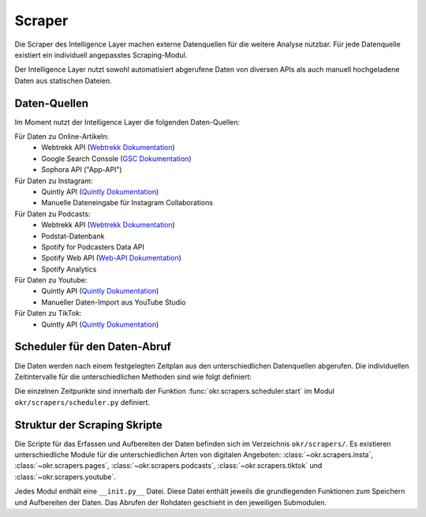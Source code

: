 .. _scraper:

Scraper
=======

Die Scraper des Intelligence Layer machen externe Datenquellen für die weitere Analyse
nutzbar. Für jede Datenquelle existiert ein individuell angepasstes Scraping-Modul.

Der Intelligence Layer nutzt sowohl automatisiert abgerufene Daten von diversen APIs als
auch manuell hochgeladene Daten aus statischen Dateien.

.. _scraper_datenquellen:

Daten-Quellen
-------------

Im Moment nutzt der Intelligence Layer die folgenden Daten-Quellen:

Für Daten zu Online-Artikeln:
  * Webtrekk API (`Webtrekk Dokumentation`_)
  * Google Search Console (`GSC Dokumentation`_)
  * Sophora API ("App-API")

Für Daten zu Instagram:
  * Quintly API (`Quintly Dokumentation`_)
  * Manuelle Dateneingabe für Instagram Collaborations

Für Daten zu Podcasts:
  * Webtrekk API (`Webtrekk Dokumentation`_)
  * Podstat-Datenbank
  * Spotify for Podcasters Data API
  * Spotify Web API (`Web-API Dokumentation`_)
  * Spotify Analytics

Für Daten zu Youtube:
  * Quintly API (`Quintly Dokumentation`_)
  * Manueller Daten-Import aus YouTube Studio

Für Daten zu TikTok:
  * Quintly API (`Quintly Dokumentation`_)

.. _scraper_scheduler:

Scheduler für den Daten-Abruf
-----------------------------

Die Daten werden nach einem festgelegten Zeitplan aus den unterschiedlichen Datenquellen
abgerufen. Die individuellen Zeitintervalle für die unterschiedlichen Methoden sind wie
folgt definiert:

.. schedule_table::

Die einzelnen Zeitpunkte sind innerhalb der Funktion
:func:`okr.scrapers.scheduler.start` im Modul ``okr/scrapers/scheduler.py`` definiert.

.. seealso::
   Mehr Informationen zu den Methoden in dieser Tabelle sind im Bereich
   :class:`okr.scrapers` in der :ref:`modules` zu finden.

Struktur der Scraping Skripte
-----------------------------

Die Scripte für das Erfassen und Aufbereiten der Daten befinden sich im Verzeichnis
``okr/scrapers/``. Es existieren unterschiedliche Module für die unterschiedlichen Arten
von digitalen Angeboten: :class:`~okr.scrapers.insta`, :class:`~okr.scrapers.pages`,
:class:`~okr.scrapers.podcasts`, :class:`~okr.scrapers.tiktok` und
:class:`~okr.scrapers.youtube`.

Jedes Modul enthält eine ``__init.py__`` Datei. Diese Datei enthält jeweils die
grundlegenden Funktionen zum Speichern und Aufbereiten der Daten. Das Abrufen der
Rohdaten geschieht in den jeweiligen Submodulen.

.. seealso::
   Details zu den einzelnen Scraping-Modulen befinden sich in der :ref:`modules` im
   Abschnitt :class:`okr.scrapers`.

.. _`GSC Dokumentation`: https://developers.google.com/webmaster-tools
.. _`Quintly Dokumentation`: https://api.quintly.com/
.. _`Web-API Dokumentation`: https://developer.spotify.com/documentation/web-api/
.. _`Webtrekk Dokumentation`: https://docs.mapp.com/download/attachments/33784075/Webtrekk-JSON-RPC_API_Manual-EN.pdf?version=1&modificationDate=1589549566000&api=v2
